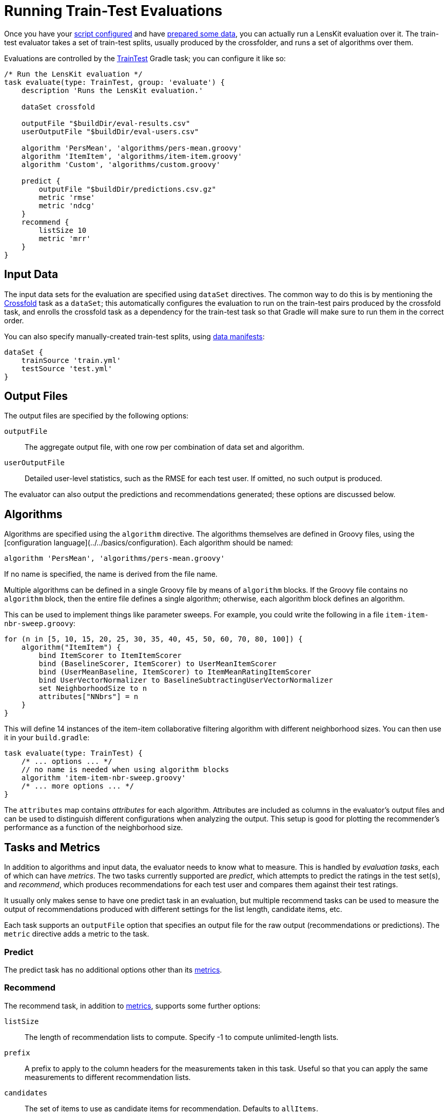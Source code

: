 = Running Train-Test Evaluations

Once you have your link:gradle.adoc[script configured] and have link:data.adoc[prepared some data], you
can actually run a LensKit evaluation over it.  The train-test evaluator takes a set of train-test
splits, usually produced by the crossfolder, and runs a set of algorithms over them.

Evaluations are controlled by the link:https://mooc.lenskit.org/gradle-docs/index.html?org/lenskit/gradle/TrainTest[TrainTest] Gradle task; you can configure it like so:

[source,groovy,#basic-example]
.....
/* Run the LensKit evaluation */
task evaluate(type: TrainTest, group: 'evaluate') {
    description 'Runs the LensKit evaluation.'

    dataSet crossfold

    outputFile "$buildDir/eval-results.csv"
    userOutputFile "$buildDir/eval-users.csv"

    algorithm 'PersMean', 'algorithms/pers-mean.groovy'
    algorithm 'ItemItem', 'algorithms/item-item.groovy'
    algorithm 'Custom', 'algorithms/custom.groovy'

    predict {
        outputFile "$buildDir/predictions.csv.gz"
        metric 'rmse'
        metric 'ndcg'
    }
    recommend {
        listSize 10
        metric 'mrr'
    }
}
.....

[#input-data]
== Input Data

The input data sets for the evaluation are specified using `dataSet` directives.  The common way
to do this is by mentioning the link:data.adoc#crossfold[Crossfold] task as a `dataSet`; this
automatically configures the evaluation to run on the train-test pairs produced by the crossfold
task, and enrolls the crossfold task as a dependency for the train-test task so that Gradle will
make sure to run them in the correct order.

[[manual-split]]
You can also specify manually-created train-test splits, using link:../reference/data-manifest.adoc[data manifests]:

[source,groovy]
.....
dataSet {
    trainSource 'train.yml'
    testSource 'test.yml'
}
.....

[#output-files]
== Output Files

The output files are specified by the following options:

`outputFile`::
The aggregate output file, with one row per combination of data set and algorithm.

`userOutputFile`::
Detailed user-level statistics, such as the RMSE for each test user.  If omitted, no such output is produced.

The evaluator can also output the predictions and recommendations generated; these options are discussed below.

[#algorithms]
== Algorithms

Algorithms are specified using the `algorithm` directive. The algorithms themselves are defined in
Groovy files, using the [configuration language](../../basics/configuration).  Each algorithm should
be named:

[source,groovy]
.....
algorithm 'PersMean', 'algorithms/pers-mean.groovy'
.....

If no name is specified, the name is derived from the file name.

Multiple algorithms can be defined in a single Groovy file by means of `algorithm` blocks.  If the
Groovy file contains no `algorithm` block, then the entire file defines a single algorithm;
otherwise, each algorithm block defines an algorithm.

This can be used to implement things like parameter sweeps.  For example, you could write the
following in a file `item-item-nbr-sweep.groovy`:

[source,groovy]
.....
for (n in [5, 10, 15, 20, 25, 30, 35, 40, 45, 50, 60, 70, 80, 100]) {
    algorithm("ItemItem") {
        bind ItemScorer to ItemItemScorer
        bind (BaselineScorer, ItemScorer) to UserMeanItemScorer
        bind (UserMeanBaseline, ItemScorer) to ItemMeanRatingItemScorer
        bind UserVectorNormalizer to BaselineSubtractingUserVectorNormalizer
        set NeighborhoodSize to n
        attributes["NNbrs"] = n
    }
}
.....

This will define 14 instances of the item-item collaborative filtering algorithm with different
neighborhood sizes.  You can then use it in your `build.gradle`:

[source,groovy]
.....
task evaluate(type: TrainTest) {
    /* ... options ... */
    // no name is needed when using algorithm blocks
    algorithm 'item-item-nbr-sweep.groovy'
    /* ... more options ... */
}
.....

The `attributes` map contains _attributes_ for each algorithm.  Attributes are included as columns
in the evaluator's output files and can be used to distinguish different configurations when
analyzing the output.  This setup is good for plotting the recommender's performance as a function
of the neighborhood size.

== Tasks and Metrics

In addition to algorithms and input data, the evaluator needs to know what to measure.  This is
handled by _evaluation tasks_, each of which can have _metrics_.  The two tasks currently supported
are _predict_, which attempts to predict the ratings in the test set(s), and _recommend_, which
produces recommendations for each test user and compares them against their test ratings.

It usually only makes sense to have one predict task in an evaluation, but multiple recommend tasks
can be used to measure the output of recommendations produced with different settings for the list
length, candidate items, etc.

Each task supports an `outputFile` option that specifies an output file for the raw output
(recommendations or predictions).  The `metric` directive adds a metric to the task.

=== Predict

The predict task has no additional options other than its link:../metrics/#predict[metrics].

=== Recommend

The recommend task, in addition to link:../metrics/#topn[metrics], supports some further options:

`listSize`::
The length of recommendation lists to compute.  Specify -1 to compute unlimited-length lists.

`prefix`::
A prefix to apply to the column headers for the measurements taken in this task.  Useful so that
you can apply the same measurements to different recommendation lists.

`candidates`::
The set of items to use as candidate items for recommendation.  Defaults to `allItems`.

`exclude`::
A set of items to exclude from recommendation.  Defaults to `null`, using the default exclude
set for the configured recommender; this is typically equivalent to `user.trainItems`, but may
be different for custom `ItemRecommender` implementations.

See link:/apidocs/org/lenskit/api/ItemRecommender.html#recommend-long-int-java.util.Set-java.util.Set-[ItemRecommender#recommend(long,int,Set,Set)] for more details on the relationship
between the candidate and exclude sets.

Each of the sets is specified as a Groovy expression evaluated in the context of an link:/apidocs/org/lenskit/eval/traintest/recommend/ItemSelector.ItemSelectScript.html[item select
script].  The expression has access to information about the tested user as `user`, the
set of all item IDs as `allItems`, and some additional helper methods.  Expressions can be used
to write a variety of interesting selectors; for example, to recommend from the user's test items
plus 100 random decoys, use a `candidateItems` expression of:

[source,groovy]
.....
user.testItems + pickRandom(allItems - user.trainItems, 100)
.....
